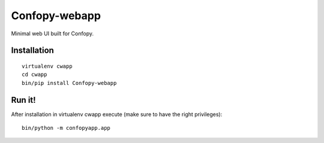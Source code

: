 Confopy-webapp
==============

Minimal web UI built for Confopy.

Installation
------------

::

    virtualenv cwapp
    cd cwapp
    bin/pip install Confopy-webapp

Run it!
-------

After installation in virtualenv cwapp execute (make sure to have the right privileges):

::

    bin/python -m confopyapp.app
